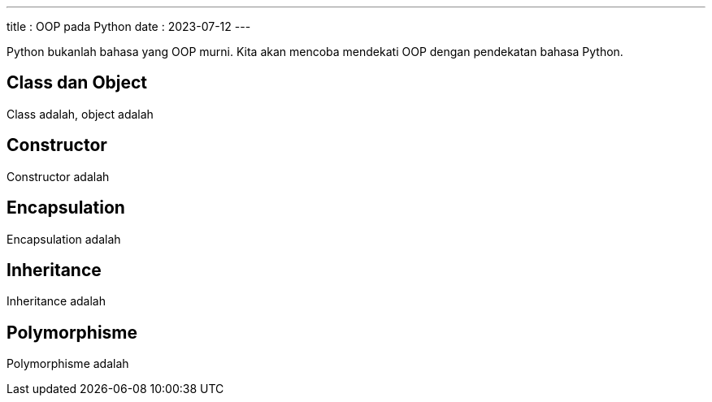 ---
title   : OOP pada Python
date    : 2023-07-12
---

Python bukanlah bahasa yang OOP murni. Kita akan mencoba mendekati OOP dengan
pendekatan bahasa Python.

== Class dan Object

Class adalah, object adalah

== Constructor

Constructor adalah

== Encapsulation

Encapsulation adalah

== Inheritance

Inheritance adalah

== Polymorphisme

Polymorphisme adalah
